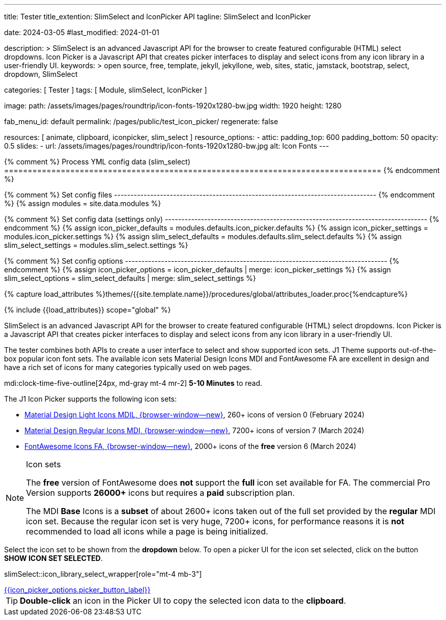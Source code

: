 ---
title:                                  Tester
title_extention:                        SlimSelect and IconPicker API
tagline:                                SlimSelect and IconPicker

date:                                   2024-03-05
#last_modified:                         2024-01-01

description: >
                                        SlimSelect is an advanced Javascript API for the browser to
                                        create featured configurable (HTML) select dropdowns. Icon
                                        Picker is a Javascript API that creates picker interfaces to
                                        display and select icons from any icon library in a user-friendly
                                        UI.
keywords: >
                                        open source, free, template, jekyll, jekyllone, web,
                                        sites, static, jamstack, bootstrap,
                                        select, dropdown, SlimSelect

categories:                             [ Tester ]
tags:                                   [ Module, slimSelect, IconPicker ]

image:
  path:                                 /assets/images/pages/roundtrip/icon-fonts-1920x1280-bw.jpg
  width:                                1920
  height:                               1280

fab_menu_id:                            default
permalink:                              /pages/public/test_icon_picker/
regenerate:                             false

resources:                              [
                                          animate, clipboard,
                                          iconpicker, slim_select
                                        ]
resource_options:
  - attic:
      padding_top:                      600
      padding_bottom:                   50
      opacity:                          0.5
      slides:
        - url:                          /assets/images/pages/roundtrip/icon-fonts-1920x1280-bw.jpg
          alt:                          Icon Fonts
---

// Page Initializer
// =============================================================================
// Enable the Liquid Preprocessor
:page-liquid:

{% comment %} Process YML config data (slim_select)
================================================================================ {% endcomment %}

{% comment %} Set config files
-------------------------------------------------------------------------------- {% endcomment %}
{% assign modules              = site.data.modules %}

{% comment %} Set config data (settings only)
-------------------------------------------------------------------------------- {% endcomment %}
{% assign icon_picker_defaults = modules.defaults.icon_picker.defaults %}
{% assign icon_picker_settings = modules.icon_picker.settings %}
{% assign slim_select_defaults = modules.defaults.slim_select.defaults %}
{% assign slim_select_settings = modules.slim_select.settings %}

{% comment %} Set config options
-------------------------------------------------------------------------------- {% endcomment %}
{% assign icon_picker_options  = icon_picker_defaults | merge: icon_picker_settings %}
{% assign slim_select_options  = slim_select_defaults | merge: slim_select_settings %}


// Set (local) page attributes here
// -----------------------------------------------------------------------------
// :page--attr:                         <attr-value>
:picker_button_id:                      {{icon_picker_options.picker_button_id}}
:picker_button_label:                   {{icon_picker_options.picker_button_label}}
:slim_select_wrapper_id:                {{slim_select_options.wrapper_id}}

//  Load Liquid procedures
// -----------------------------------------------------------------------------
{% capture load_attributes %}themes/{{site.template.name}}/procedures/global/attributes_loader.proc{%endcapture%}

// Load page attributes
// -----------------------------------------------------------------------------
{% include {{load_attributes}} scope="global" %}

// Page content
// ~~~~~~~~~~~~~~~~~~~~~~~~~~~~~~~~~~~~~~~~~~~~~~~~~~~~~~~~~~~~~~~~~~~~~~~~~~~~~
// See: https://github.com/brianvoe/slim-select
// See: https://slimselectjs.com/

// Include sub-documents (if any)
// -----------------------------------------------------------------------------
[role="dropcap"]
SlimSelect is an advanced Javascript API for the browser to create featured
configurable (HTML) select dropdowns. Icon Picker is a Javascript API that
creates picker interfaces to display and select icons from any icon library
in a user-friendly UI.

The tester combines both APIs to create a user interface to select and show
supported icon sets. J1 Theme supports out-of-the-box popular icon font sets.
The available icon sets Material Design Icons MDI and FontAwesome FA are excellent
in design and have a rich set of icons for many categories typically used on
web pages.

mdi:clock-time-five-outline[24px, md-gray mt-4 mr-2]
*5-10 Minutes* to read.

[role="mt-5"]
The J1 Icon Picker supports the following icon sets:

* link:{url-mdil--preview}[Material Design Light Icons MDIL,  {browser-window--new}], 260+ icons of version 0  (February 2024)
* link:{url-mdi--preview}[Material Design Regular Icons MDI,  {browser-window--new}], 7200+ icons of version 7 (March 2024)
* link:{url-fontawesome--free-preview}[FontAwesome Icons FA,  {browser-window--new}], 2000+ icons of the *free* version 6 (March 2024)

[role="mt-4"]
.Icon sets
[NOTE]
====
The *free* version of FontAwesome does *not* support the *full* icon set
available for FA. The commercial Pro Version supports *26000+* icons but
requires a *paid* subscription plan.

The MDI *Base* Icons is a *subset* of about 2600+ icons taken out of the
full set provided by the *regular* MDI icon set. Because the regular
icon set is very huge, 7200+ icons, for performance reasons it is *not*
recommended to load all icons while a page is being initialized.
====

[role="mt-4"]
Select the icon set to be shown from the *dropdown* below. To open a picker UI
for the icon set selected, click on the button *SHOW ICON SET SELECTED*.

// slimSelect::{slim_select_wrapper_id}[role="mt-4 mb-3"]
slimSelect::icon_library_select_wrapper[role="mt-4 mb-3"]

// Button to open the picker UI for the selected icon set
++++
<div id="picker_button_wrapper" class="{{icon_picker_options.picker_button_wrapper_classes}}">
  <a id="{{icon_picker_options.picker_button_id}}" href="#"
     class="{{icon_picker_options.picker_button_classes}}"
     aria-label="{{icon_picker_options.picker_button_label}}">
     <i class="mdi mdi-{{icon_picker_options.picker_button_icon}} mdi-2x mr-2"></i>
     {{icon_picker_options.picker_button_label}}
  </a>
</div>
++++

++++
<script>
  function init_select() {
    var select = 'icon-library';

    // set initial select values
    var $selectElement        = document.querySelector('select[name=' + select + ']');
    var icon_picker           = j1.adapter.iconPicker.picker;
    var currentIconLibrary    = $selectElement.value;
    var currentIconLibraryCss = $selectElement.options[$selectElement.selectedIndex].dataset.css;

    icon_picker.setOptions({
      iconLibraries:          [currentIconLibrary + '.min.json'],
      iconLibrariesCss:       [currentIconLibraryCss]
    });
  } //END init_select()

  function init_select_events() {
    var select  = 'icon-library';
    var $select = j1.adapter.slimSelect.select.icon_library;

    $select.events.afterClose = () => {
      var $selectElement        = document.querySelector('select[name=' + select + ']');
      var icon_picker           = j1.adapter.iconPicker.picker;
      var currentIconLibrary    = $selectElement.value;
      var currentIconLibraryCss = $selectElement.options[$selectElement.selectedIndex].dataset.css;

      // apply selection
      currentIconLibrary        = $selectElement.value;
      currentIconLibraryCss     = $selectElement.options[$selectElement.selectedIndex].dataset.css;

      icon_picker.setOptions({
        iconLibraries:          [currentIconLibrary + '.min.json'],
        iconLibrariesCss:       [currentIconLibraryCss]
      });
    }
  } //END init_select_events()

  var dependencies_met_page_ready = setInterval(() => {
    var pageState   = $('#no_flicker').css("display");
    var pageVisible = (pageState == 'block') ? true : false;
    var j1Finished  = (j1.getState() == 'finished') ? true : false;

    if (j1Finished && pageVisible) {
      var dependencies_met_modules_ready = setInterval(() => {
        var iconPickerFinished = (j1.adapter.iconPicker.getState() === 'finished') ? true: false;
        var slimSelectFinished = (j1.adapter.slimSelect.getState() === 'finished') ? true: false;

        if (iconPickerFinished && slimSelectFinished) {
          var logger = log4javascript.getLogger('page.iconPicker');

          // setup initial slimSelect values|iconPicker options
          logger.info('\n' + 'slimSelect: setup initial values');
          init_select();

          // setup slimSelect events|iconPicker options
          logger.info('\n' + 'slimSelect: setup events');
          init_select_events()

          logger.info('\n' + 'slimSelect: initializing finished');

          clearInterval(dependencies_met_modules_ready);
        } // END if modules loaded
      }, 10);

      clearInterval(dependencies_met_page_ready);
    } // END if page loaded
  }, 10);
</script>
++++

[role="mb-10"]
[TIP]
====
*Double-click* an icon in the Picker UI to copy the selected icon data to the
*clipboard*.
====
